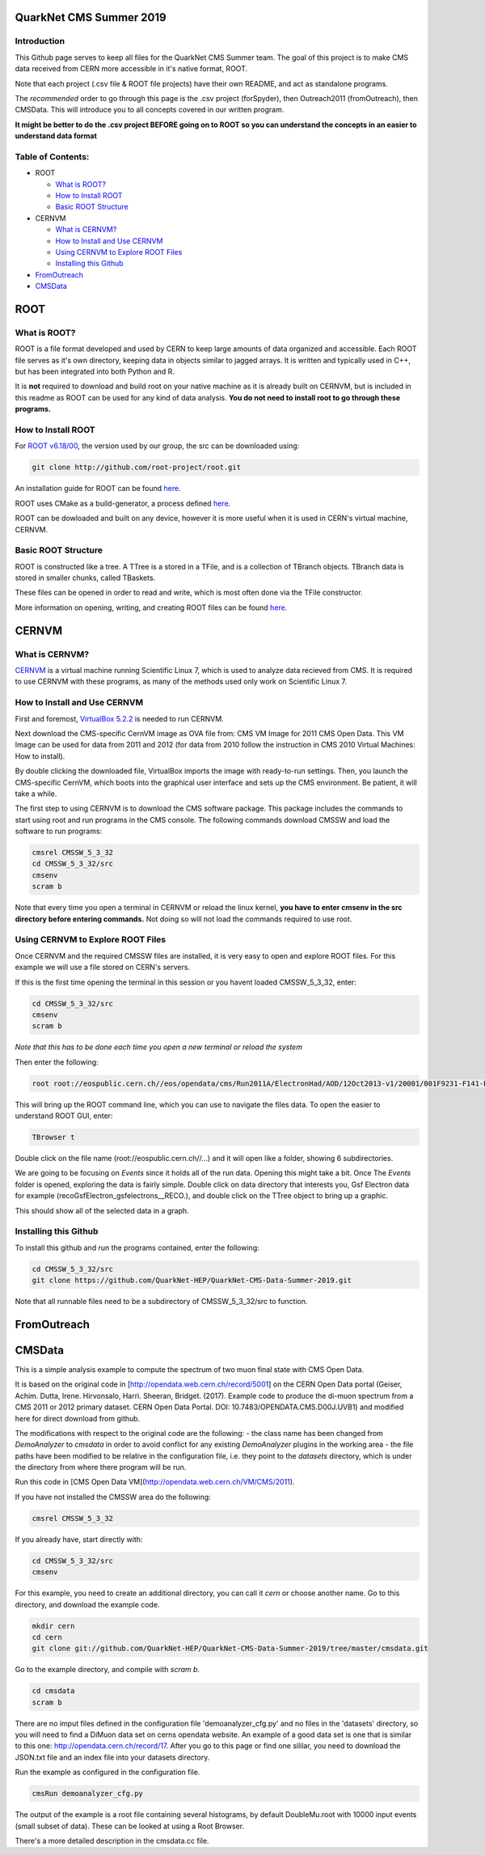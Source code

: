 QuarkNet CMS Summer 2019
========================

Introduction
------------

This Github page serves to keep all files for the QuarkNet CMS Summer team. The
goal of this project is to make CMS data received from CERN more accessible in
it's native format, ROOT.

Note that each project (.csv file & ROOT file projects) have their own README, and act as standalone programs.

The *recommended* order to go through this page is the .csv project (forSpyder), then Outreach2011 (fromOutreach), then CMSData. This will introduce you to all concepts covered in our written program.

**It might be better to do the .csv project BEFORE going on to ROOT so you can understand the concepts in an easier to understand data format**

Table of Contents:
------------------

* ROOT

  * `What is ROOT?`_
  
  * `How to Install ROOT`_
  
  * `Basic ROOT Structure`_

* CERNVM

  * `What is CERNVM?`_
  
  * `How to Install and Use CERNVM`_
  
  * `Using CERNVM to Explore ROOT Files`_
  
  * `Installing this Github`_
  
* `FromOutreach`_

* `CMSData`_

ROOT
====

What is ROOT?
-------------

ROOT is a file format developed and used by CERN to keep large amounts of data
organized and accessible. Each ROOT file serves as it's own directory, keeping
data in objects similar to jagged arrays. It is written and typically used in
C++, but has been integrated into both Python and R.

It is **not** required to download and build root on your native machine as it is already built on CERNVM, but is included in this readme as ROOT can be used for any kind of data analysis. **You do not need to install root to go through these programs.**


How to Install ROOT
-------------------

For `ROOT v6.18/00 <https://root.cern/content/release-61800>`_, the version used by our group, the
src can be downloaded using:

.. code-block:: bash

    git clone http://github.com/root-project/root.git
 
An installation guide for ROOT can be found `here <https://root.cern/downloading-root/>`_.

ROOT uses CMake as a build-generator, a process defined `here <https://root.cern/building-root>`_.

ROOT can be dowloaded and built on any device, however it is more useful when
it is used in CERN's virtual machine, CERNVM.


Basic ROOT Structure
--------------------

ROOT is constructed like a tree. A TTree is a stored in a TFile, and is a collection
of TBranch objects. TBranch data is stored in smaller chunks, called TBaskets.

These files can be opened in order to read and write, which is most often done via
the TFile constructor.

More information on opening, writing, and creating ROOT files can be found `here <https://root.cern.ch/root-files/>`_.



CERNVM
======

What is CERNVM?
---------------

`CERNVM <https://cernvm.cern.ch/>`_ is a virtual machine running Scientific Linux 7,
which is used to analyze data recieved from CMS. It is required to use CERNVM with 
these programs, as many of the methods used only work on Scientific Linux 7. 


How to Install and Use CERNVM
-----------------------------

First and foremost, `VirtualBox 5.2.2 <https://www.virtualbox.org/wiki/Download_Old_Builds_5_2/>`_ is needed to run CERNVM.

Next download the CMS-specific CernVM image as OVA file from: CMS VM Image for 2011 CMS Open Data. This VM Image can be used for data from 2011 and 2012 (for data from 2010 follow the instruction in CMS 2010 Virtual Machines: How to install).

By double clicking the downloaded file, VirtualBox imports the image with ready-to-run settings. Then, you launch the CMS-specific CernVM, which boots into the graphical user interface and sets up the CMS environment. Be patient, it will take a while.

The first step to using CERNVM is to download the CMS software package. This package 
includes the commands to start using root and run programs in the CMS console.
The following commands download CMSSW and load the software to run programs:

.. code-block:: bash

    cmsrel CMSSW_5_3_32       
    cd CMSSW_5_3_32/src       
    cmsenv                    
    scram b                   
 
Note that every time you open a terminal in CERNVM or reload the linux kernel, **you have to enter cmsenv in the src directory before entering commands.** Not doing so will not load the commands required to use root.

Using CERNVM to Explore ROOT Files
----------------------------------

Once CERNVM and the required CMSSW files are installed, it is very easy to open and explore ROOT files. For this example we will use a file stored on CERN's servers.

If this is the first time opening the terminal in this session or you havent loaded CMSSW_5_3_32, enter:

.. code-block:: bash
    
    cd CMSSW_5_3_32/src       
    cmsenv                    
    scram b  

*Note that this has to be done each time you open a new terminal or reload the system*

Then enter the following:

.. code-block:: bash

    root root://eospublic.cern.ch//eos/opendata/cms/Run2011A/ElectronHad/AOD/12Oct2013-v1/20001/001F9231-F141-E311-8F76-003048F00942.root

This will bring up the ROOT command line, which you can use to navigate the files data. To open the easier to understand ROOT GUI, enter:

.. code-block:: bash

    TBrowser t

Double click on the file name (root://eospublic.cern.ch//...) and it will open like a folder, showing 6 subdirectories.

.. image:: ./Images/rootbrowser1.png

We are going to be focusing on *Events* since it holds all of the run data. Opening this might take a bit. Once The *Events* folder is opened, exploring the data is fairly simple. Double click on data directory that interests you, Gsf Electron data for example (recoGsfElectron_gsfelectrons__RECO.), and double click on the TTree object to bring up a graphic.

.. image:: ./Images/rootbrowser2.png

This should show all of the selected data in a graph.

Installing this Github
----------------------

To install this github and run the programs contained, enter the following:

.. code-block:: bash
    
    cd CMSSW_5_3_32/src  
    git clone https://github.com/QuarkNet-HEP/QuarkNet-CMS-Data-Summer-2019.git

Note that all runnable files need to be a subdirectory of CMSSW_5_3_32/src to function.

FromOutreach
============

CMSData
=======

This is a simple analysis example to compute the spectrum of two muon final state with CMS Open Data.

It is based on the original code in [http://opendata.web.cern.ch/record/5001] on the CERN Open Data portal (Geiser, Achim. Dutta, Irene. Hirvonsalo, Harri. Sheeran, Bridget. (2017). Example code to produce the di-muon spectrum from a CMS 2011 or 2012 primary dataset. CERN Open Data Portal. DOI: 10.7483/OPENDATA.CMS.D00J.UVB1) and modified here for direct download from github. 

The modifications with respect to the original code are the following: 
- the class name has been changed from `DemoAnalyzer` to `cmsdata` in order to avoid conflict for any existing `DemoAnalyzer` plugins in the working area
- the file paths have been modified to be relative in the configuration file, i.e. they point to the `datasets` directory, which is under the directory from where there program will be run.

Run this code in [CMS Open Data VM](http://opendata.web.cern.ch/VM/CMS/2011).

If you have not installed the CMSSW area do the following:

.. code-block:: bash

    cmsrel CMSSW_5_3_32

If you already have, start directly with:

.. code-block:: bash

    cd CMSSW_5_3_32/src
    cmsenv

For this example, you need to create an additional directory, you can call it `cern` or choose another name.
Go to this directory, and download the example code.

.. code-block:: bash

   mkdir cern
   cd cern
   git clone git://github.com/QuarkNet-HEP/QuarkNet-CMS-Data-Summer-2019/tree/master/cmsdata.git

Go to the example directory, and compile with `scram b`. 

.. code-block:: bash

    cd cmsdata
    scram b

There are no imput files defined in the configuration file 'demoanalyzer_cfg.py' and no files in the 'datasets' directory, so you will need to find a DiMuon data set on cerns opendata website. An example of a good data set is one that is similar to this one: http://opendata.cern.ch/record/17. After you go to this page or find one sililar, you need to download the JSON.txt file and an index file into your datasets directory.

Run the example as configured in the configuration file. 

.. code-block:: bash

    cmsRun demoanalyzer_cfg.py
   
The output of the example is a root file containing several histograms, by default DoubleMu.root with 10000 input events (small subset of data). These can be looked at using a Root Browser.

There's a more detailed description in the cmsdata.cc file.
